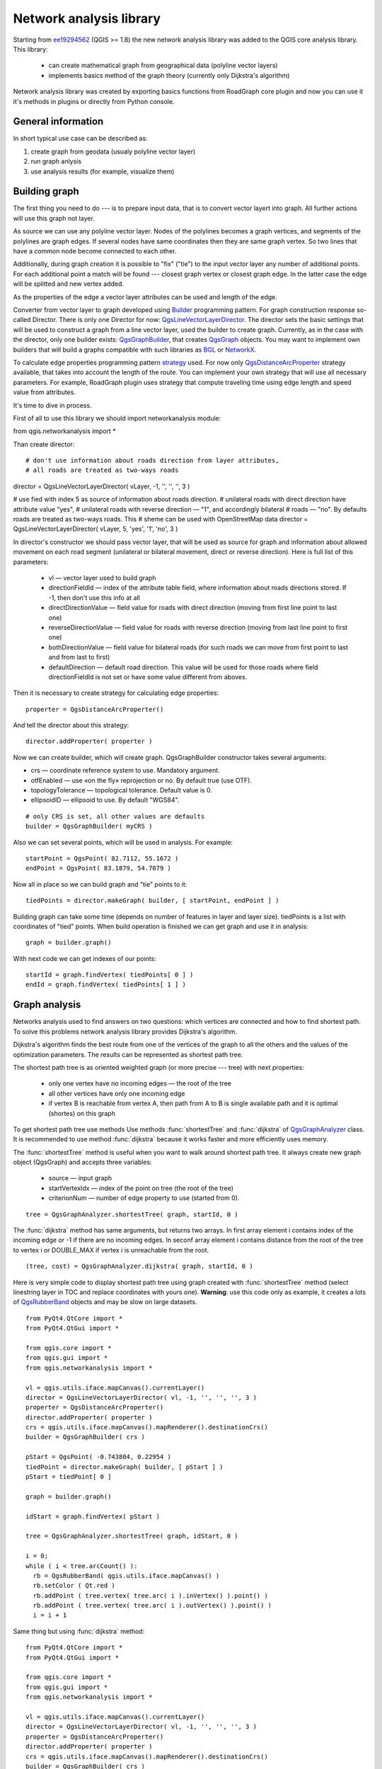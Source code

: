 
.. _network-analysis:

Network analysis library
========================

Starting from `ee19294562 <https://github.com/qgis/Quantum-GIS/commit/ee19294562b00c6ce957945f14c1727210cffdf7>`_
(QGIS >= 1.8) the new network analysis library was added to the QGIS core
analysis library. This library:

 * can create mathematical graph from geographical data (polyline vector layers)
 * implements basics method of the graph theory (currently only Dijkstra's
   algorithm)

Network analysis library was created by exporting basics functions from
RoadGraph core plugin and now you can use it it's methods in plugins or
directly from Python console.

General information
-------------------

In short typical use case can be described as:

1. create graph from geodata (usualy polyline vector layer)
2. run graph anlysis
3. use analysis results (for example, visualize them)

Building graph
--------------

The first thing you need to do --- is to prepare input data, that is to
convert vector layert into graph. All further actions will use this graph
not layer.

As source we can use any polyline vector layer. Nodes of the polylines
becomes a graph vertices, and segments of the polylines are graph edges.
If several  nodes have same coordinates then they are same graph vertex.
So two lines that have a common node become connected to each other.

Additionally, during graph creation it is possible to "fix" ("tie") to the
input vector layer any number of additional points. For each additional
point a match will be found --- closest graph vertex or closest graph edge.
In the latter case the edge will be splitted and new vertex added.

As the properties of the edge a vector layer attributes can be used and
length of the edge.

Converter from vector layer to graph developed using `Builder <http://en.wikipedia.org/wiki/Builder_pattern>`_
programming pattern. For graph construction response so-called Director.
There is only one Director for now: `QgsLineVectorLayerDirector <http://doc.qgis.org/api/classQgsLineVectorLayerDirector.html>`_.
The director sets the basic settings that will be used to construct a graph
from a line vector layer, used the builder to create graph. Currently, as
in the case with the director, only one builder exists: `QgsGraphBuilder <http://doc.qgis.org/api/classQgsGraphBuilder.html>`_,
that creates `QgsGraph <http://doc.qgis.org/api/classQgsGraph.html>`_ objects.
You may want to implement own builders that will build a graphs compatible
with such libraries as `BGL <http://www.boost.org/doc/libs/1_48_0/libs/graph/doc/index.html>`_
or `NetworkX <http://networkx.lanl.gov/>`_.

To calculate edge properties programming pattern `strategy <http://en.wikipedia.org/wiki/Strategy_pattern>`_
used. For now only `QgsDistanceArcProperter <http://doc.qgis.org/api/classQgsDistanceArcProperter.html>`_
strategy available, that takes into account the length of the route. You
can implement your own strategy that will use all necessary parameters.
For example, RoadGraph plugin uses strategy that compute traveling time
using edge length and speed value from attributes.

It's time to dive in process.

First of all to use this library we should import networkanalysis module::

from qgis.networkanalysis import *

Than create director::

# don't use information about roads direction from layer attributes,
# all roads are treated as two-ways roads
director = QgsLineVectorLayerDirector( vLayer, -1, '', '', '', 3 )

# use fied with index 5 as source of information about roads direction.
# unilateral roads with direct direction have attribute value "yes",
# unilateral roads with reverse direction — "1", and accordingly bilateral
# roads — "no". By defaults roads are treated as two-ways roads. This
# sheme can be used with OpenStreetMap data
director = QgsLineVectorLayerDirector( vLayer, 5, 'yes', '1', 'no', 3 )

In director's constructor we should pass vector layer, that will be used
as source for graph and information about allowed movement on each road
segment (unilateral or bilateral movement, direct or reverse direction).
Here is full list of this parameters:

 * vl — vector layer used to build graph
 * directionFieldId — index of the attribute table field, where information
   about roads directions stored. If -1, then don't use this info at all
 * directDirectionValue — field value for roads with direct direction
   (moving from first line point to last one)
 * reverseDirectionValue — field value for roads with reverse direction
   (moving from last line point to first one)
 * bothDirectionValue — field value for bilateral roads
   (for such roads we can move from first point to last and from last to first)
 * defaultDirection — default road direction. This value will be used for
   those roads where field directionFieldId is not set or have some value
   different from aboves.

Then it is necessary to create strategy for calculating edge properties::

  properter = QgsDistanceArcProperter()

And tell the director about this strategy::

  director.addProperter( properter )

Now we can create builder, which will create graph. QgsGraphBuilder constructor
takes several arguments:

* crs — coordinate reference system to use. Mandatory argument.
* otfEnabled — use  «on the fly» reprojection or no. By default true (use OTF).
* topologyTolerance — topological tolerance. Default value is 0.
* ellipsoidID — ellipsoid to use. By default "WGS84".

::

  # only CRS is set, all other values are defaults
  builder = QgsGraphBuilder( myCRS )

Also  we can set several points, which will be used in analysis. For example::

  startPoint = QgsPoint( 82.7112, 55.1672 )
  endPoint = QgsPoint( 83.1879, 54.7079 )

Now all in place so we can build graph and "tie" points to it::

  tiedPoints = director.makeGraph( builder, [ startPoint, endPoint ] )

Building graph can take some time (depends on number of features in layer and
layer size). tiedPoints is a list with coordinates of "tied" points. When
build operation is finished we can get graph and use it in analysis::

  graph = builder.graph()

With next code we can get indexes of our points::

  startId = graph.findVertex( tiedPoints[ 0 ] )
  endId = graph.findVertex( tiedPoints[ 1 ] )


Graph analysis
--------------

Networks analysis used to find answers on two questions: which vertices
are connected and how to find shortest path. To solve this problems network
analysis library provides Dijkstra's algorithm.

Dijkstra's algorithm finds the best route from one of the vertices of the
graph to all the others and the values of the optimization parameters.
The results can be represented as shortest path tree.

The shortest path tree is as oriented weighted graph (or more precise --- tree)
with next properties:

  * only one vertex have no incoming edges — the root of the tree
  * all other vertices have only one incoming edge
  * if vertex B is reachable from vertex A, then path from A to B is single
    available path and it is optimal (shortes) on this graph

To get shortest path tree use methods Use methods :func:`shortestTree` and
:func:`dijkstra` of `QgsGraphAnalyzer <http://doc.qgis.org/api/classQgsGraphAnalyzer.html>`_
class. It is recommended to use method :func:`dijkstra` because it works
faster and more efficiently uses memory.

The :func:`shortestTree` method is useful when you want to walk around
shortest path tree. It always create new graph object (QgsGraph) and accepts
three variables:

  * source — input graph
  * startVertexIdx — index of the point on tree (the root of the tree)
  * criterionNum — number of edge property to use (started from 0).

::

  tree = QgsGraphAnalyzer.shortestTree( graph, startId, 0 )

The :func:`dijkstra` method has same arguments, but returns two arrays.
In first array element i contains index of the incoming edge or -1 if there
are no incoming edges. In seconf array element i contains distance from
the root of the tree to vertex i or DOUBLE_MAX if vertex i is unreachable
from the root.

::

  (tree, cost) = QgsGraphAnalyzer.dijkstra( graph, startId, 0 )

Here is very simple code to display shortest path tree using graph created
with :func:`shortestTree` method (select linestring layer in TOC and replace
coordinates with yours one). **Warning**: use this code only as example,
it creates a lots of `QgsRubberBand <http://doc.qgis.org/api/classQgsRubberBand.html>`_
objects and may be slow on large datasets.

::

  from PyQt4.QtCore import *
  from PyQt4.QtGui import *

  from qgis.core import *
  from qgis.gui import *
  from qgis.networkanalysis import *

  vl = qgis.utils.iface.mapCanvas().currentLayer()
  director = QgsLineVectorLayerDirector( vl, -1, '', '', '', 3 )
  properter = QgsDistanceArcProperter()
  director.addProperter( properter )
  crs = qgis.utils.iface.mapCanvas().mapRenderer().destinationCrs()
  builder = QgsGraphBuilder( crs )

  pStart = QgsPoint( -0.743804, 0.22954 )
  tiedPoint = director.makeGraph( builder, [ pStart ] )
  pStart = tiedPoint[ 0 ]

  graph = builder.graph()

  idStart = graph.findVertex( pStart )

  tree = QgsGraphAnalyzer.shortestTree( graph, idStart, 0 )

  i = 0;
  while ( i < tree.arcCount() ):
    rb = QgsRubberBand( qgis.utils.iface.mapCanvas() )
    rb.setColor ( Qt.red )
    rb.addPoint ( tree.vertex( tree.arc( i ).inVertex() ).point() )
    rb.addPoint ( tree.vertex( tree.arc( i ).outVertex() ).point() )
    i = i + 1

Same thing but using :func:`dijkstra` method::

  from PyQt4.QtCore import *
  from PyQt4.QtGui import *

  from qgis.core import *
  from qgis.gui import *
  from qgis.networkanalysis import *

  vl = qgis.utils.iface.mapCanvas().currentLayer()
  director = QgsLineVectorLayerDirector( vl, -1, '', '', '', 3 )
  properter = QgsDistanceArcProperter()
  director.addProperter( properter )
  crs = qgis.utils.iface.mapCanvas().mapRenderer().destinationCrs()
  builder = QgsGraphBuilder( crs )

  pStart = QgsPoint( -1.37144, 0.543836 )
  tiedPoint = director.makeGraph( builder, [ pStart ] )
  pStart = tiedPoint[ 0 ]

  graph = builder.graph()

  idStart = graph.findVertex( pStart )

  ( tree, costs ) = QgsGraphAnalyzer.dijkstra( graph, idStart, 0 )

  for edgeId in tree:
    if edgeId == -1:
      continue
    rb = QgsRubberBand( qgis.utils.iface.mapCanvas() )
    rb.setColor ( Qt.red )
    rb.addPoint ( graph.vertex( graph.arc( edgeId ).inVertex() ).point() )
    rb.addPoint ( graph.vertex( graph.arc( edgeId ).outVertex() ).point() )

Finding shortest path
^^^^^^^^^^^^^^^^^^^^^

Для получения оптимального маршрута между двумя произвольными точками
используется следующий подход. Обе точки (начальная A и конечная B)
«привязываются» к графу на этапе построения, затем при помощи метода
shortestTree или dijkstra находится дерево кратчайших маршрутов с корнем
в начальной точке A. В этом же дереве находим конечную точку B и начинаем
спуск по дереву от точки B к точке А. В общем виде алгоритм можно записать
так:

    присвоим Т = B
    пока Т != A цикл
        добавляем в маршрут точку Т
        берем ребро, которое входит в точку Т
        находим точку ТТ, из которой это ребро выходит
        присваиваем Т = ТТ
    добавляем в маршрут точку А

На этом построение маршрута закончено. Мы получили инвертированный список
вершин (т.е. вершины идут в обратном порядке, от конечной точки к начальной),
которые будут посещены при движении по кратчайшему маршруту.

Посмотрите еще раз на дерево кратчайших путей и представьте, что вы можете
двигаться только против направления стрелочек. При движении из точки №7
мы рано или поздно попадем в точку №1 (корень дерева) и не сможем двигаться
дальше.

Вот работающий пример поиска кратчайшего маршрута для Консоли Python QGIS
(только замените координаты начальной и конечной точки на свои, а также
выделите слой дорог в списке слоёв карты) с использованием метода shortestTree

::

  from PyQt4.QtCore import *
  from PyQt4.QtGui import *

  from qgis.core import *
  from qgis.gui import *
  from qgis.networkanalysis import *

  vl = qgis.utils.iface.mapCanvas().currentLayer()
  director = QgsLineVectorLayerDirector( vl, -1, '', '', '', 3 )
  properter = QgsDistanceArcProperter()
  director.addProperter( properter )
  crs = qgis.utils.iface.mapCanvas().mapRenderer().destinationCrs()
  builder = QgsGraphBuilder( crs )

  pStart = QgsPoint( -0.835953, 0.15679 )
  pStop = QgsPoint( -1.1027, 0.699986 )

  tiedPoints = director.makeGraph( builder, [ pStart, pStop ] )
  graph = builder.graph()

  tStart = tiedPoints[ 0 ]
  tStop = tiedPoints[ 1 ]

  idStart = graph.findVertex( tStart )
  tree = QgsGraphAnalyzer.shortestTree( graph, idStart, 0 )

  idStart = tree.findVertex( tStart )
  idStop = tree.findVertex( tStop )

  if idStop == -1:
    print "Path not found"
  else:
    p = []
    while ( idStart != idStop ):
      l = tree.vertex( idStop ).inArc()
      if len( l ) == 0:
        break
      e = tree.arc( l[ 0 ] )
      p.insert( 0, tree.vertex( e.inVertex() ).point() )
      idStop = e.outVertex()

    p.insert( 0, tStart )
    rb = QgsRubberBand( qgis.utils.iface.mapCanvas() )
    rb.setColor( Qt.red )

    for pnt in p:
      rb.addPoint(pnt)

А вот пример с использованием метода dikstra

::

  from PyQt4.QtCore import *
  from PyQt4.QtGui import *

  from qgis.core import *
  from qgis.gui import *
  from qgis.networkanalysis import *

  vl = qgis.utils.iface.mapCanvas().currentLayer()
  director = QgsLineVectorLayerDirector( vl, -1, '', '', '', 3 )
  properter = QgsDistanceArcProperter()
  director.addProperter( properter )
  crs = qgis.utils.iface.mapCanvas().mapRenderer().destinationCrs()
  builder = QgsGraphBuilder( crs )

  pStart = QgsPoint( -0.835953, 0.15679 )
  pStop = QgsPoint( -1.1027, 0.699986 )

  tiedPoints = director.makeGraph( builder, [ pStart, pStop ] )
  graph = builder.graph()

  tStart = tiedPoints[ 0 ]
  tStop = tiedPoints[ 1 ]

  idStart = graph.findVertex( tStart )
  idStop = graph.findVertex( tStop )

  ( tree, cost ) = QgsGraphAnalyzer.dijkstra( graph, idStart, 0 )

  if tree[ idStop ] == -1:
    print "Path not found"
  else:
    p = []
    curPos = idStop
    while curPos != idStart:
      p.append( graph.vertex( graph.arc( tree[ curPos ] ).inVertex() ).point() )
      curPos = graph.arc( tree[ curPos ] ).outVertex();

    p.append( tStart )

    rb = QgsRubberBand( qgis.utils.iface.mapCanvas() )
    rb.setColor( Qt.red )

    for pnt in p:
      rb.addPoint(pnt)

Areas of the availability
^^^^^^^^^^^^^^^^^^^^^^^^^

Назовем областью доступности вершины графа А такое подмножество вершин
графа, доступных из вершины А, что стоимость оптимального пути от А до
элементов этого множества не превосходит некоторого заданного значения.

Более наглядно это определение можно объяснить на следующем примере:
«Есть пожарное депо. В какую часть города сможет попасть пожарная машина
в за 5 минут, 10 минут, 15 минут?». Ответом на этот вопрос и являются
области доступности пожарного депо.

Поиск областей доступности легко реализовать при помощи метода dijksta
класса QgsGraphAnalyzer. Достаточно сравнить элементы возвращаемого значения
с заданным параметром. Если величина cost[ i ] меньше заданного параметра
или равна ему, тогда i-я вершина графа принадлежит множеству доступности,
в противном случае — не принадлежит.

Не столь очевидным является нахождение границ доступности. Нижняя граница
доступности — множество вершин которые еще можно достигнуть, а верхняя
граница — множество вершин которых уже нельзя достигнуть. На самом деле
все просто: граница доступности проходит по таким ребрам дерева кратчайших
путей, для которых вершина-источник ребра доступна, а вершина-цель недоступна.

Here is example::

  from PyQt4.QtCore import *
  from PyQt4.QtGui import *

  from qgis.core import *
  from qgis.gui import *
  from qgis.networkanalysis import *

  vl = qgis.utils.iface.mapCanvas().currentLayer()
  director = QgsLineVectorLayerDirector( vl, -1, '', '', '', 3 )
  properter = QgsDistanceArcProperter()
  director.addProperter( properter )
  crs = qgis.utils.iface.mapCanvas().mapRenderer().destinationCrs()
  builder = QgsGraphBuilder( crs )

  pStart = QgsPoint( 65.5462, 57.1509 )
  delta = qgis.utils.iface.mapCanvas().getCoordinateTransform().mapUnitsPerPixel() * 1

  rb = QgsRubberBand( qgis.utils.iface.mapCanvas(), True )
  rb.setColor( Qt.green )
  rb.addPoint( QgsPoint( pStart.x() - delta, pStart.y() - delta ) )
  rb.addPoint( QgsPoint( pStart.x() + delta, pStart.y() - delta ) )
  rb.addPoint( QgsPoint( pStart.x() + delta, pStart.y() + delta ) )
  rb.addPoint( QgsPoint( pStart.x() - delta, pStart.y() + delta ) )

  tiedPoints = director.makeGraph( builder, [ pStart ] )
  graph = builder.graph()
  tStart = tiedPoints[ 0 ]

  idStart = graph.findVertex( tStart )

  ( tree, cost ) = QgsGraphAnalyzer.dijkstra( graph, idStart, 0 )

  upperBound = []
  r = 2000.0
  i = 0
  while i < len(cost):
    if cost[ i ] > r and tree[ i ] != -1:
      outVertexId = graph.arc( tree [ i ] ).outVertex()
      if cost[ outVertexId ] < r:
        upperBound.append( i )
    i = i + 1

  for i in upperBound:
    centerPoint = graph.vertex( i ).point()
    rb = QgsRubberBand( qgis.utils.iface.mapCanvas(), True )
    rb.setColor( Qt.red )
    rb.addPoint( QgsPoint( centerPoint.x() - delta, centerPoint.y() - delta ) )
    rb.addPoint( QgsPoint( centerPoint.x() + delta, centerPoint.y() - delta ) )
    rb.addPoint( QgsPoint( centerPoint.x() + delta, centerPoint.y() + delta ) )
    rb.addPoint( QgsPoint( centerPoint.x() - delta, centerPoint.y() + delta ) )

